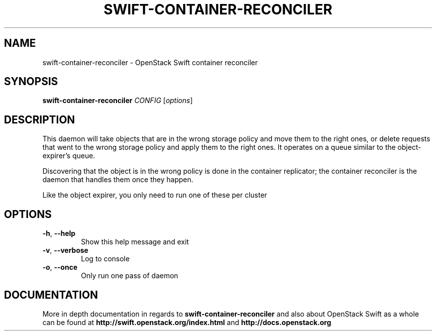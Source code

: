.\"
.\" Copyright (c) 2016 OpenStack Foundation.
.\"
.\" Licensed under the Apache License, Version 2.0 (the "License");
.\" you may not use this file except in compliance with the License.
.\" You may obtain a copy of the License at
.\"
.\"    http://www.apache.org/licenses/LICENSE-2.0
.\"
.\" Unless required by applicable law or agreed to in writing, software
.\" distributed under the License is distributed on an "AS IS" BASIS,
.\" WITHOUT WARRANTIES OR CONDITIONS OF ANY KIND, either express or
.\" implied.
.\" See the License for the specific language governing permissions and
.\" limitations under the License.
.\"
.TH SWIFT-CONTAINER-RECONCILER "1" "August 2016" "OpenStack Swift"

.SH NAME
swift\-container\-reconciler \- OpenStack Swift container reconciler

.SH SYNOPSIS
.B swift\-container\-reconciler
\fICONFIG \fR[\fIoptions\fR]

.SH DESCRIPTION
.PP
This daemon will take objects that are in the wrong storage policy and
move them to the right ones, or delete requests that went to the wrong
storage policy and apply them to the right ones. It operates on a
queue similar to the object-expirer's queue.

Discovering that the object is in the wrong policy is done in the container
replicator; the container reconciler is the daemon that handles them once they
happen.

Like the object expirer, you only need to run one of these per cluster

.SH OPTIONS
.TP
\fB\-h\fR, \fB\-\-help\fR
Show this help message and exit
.TP
\fB\-v\fR, \fB\-\-verbose\fR
Log to console
.TP
\fB\-o\fR, \fB\-\-once\fR
Only run one pass of daemon
.PP

.SH DOCUMENTATION
.LP
More in depth documentation in regards to 
.BI swift\-container\-reconciler
and also about OpenStack Swift as a whole can be found at 
.BI http://swift.openstack.org/index.html
and 
.BI http://docs.openstack.org
